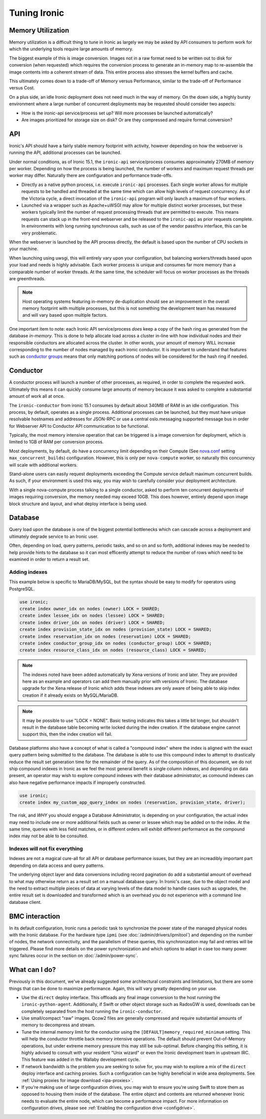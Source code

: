 =============
Tuning Ironic
=============

Memory Utilization
==================

Memory utilization is a difficult thing to tune in Ironic as largely we may
be asked by API consumers to perform work for which the underlying tools
require large amounts of memory.

The biggest example of this is image conversion. Images not in a raw format
need to be written out to disk for conversion (when requested) which
requires the conversion process to generate an in-memory map to re-assemble
the image contents into a coherent stream of data. This entire process also
stresses the kernel buffers and cache.

This ultimately comes down to a trade-off of Memory versus Performance,
similar to the trade-off of Performance versus Cost.

On a plus side, an idle Ironic deployment does not need much in the way
of memory. On the down side, a highly bursty environment where a large
number of concurrent deployments may be requested should consider two
aspects:

* How is the ironic-api service/process set up? Will more
  processes be launched automatically?
* Are images prioritized for storage size on disk? Or are they compressed and
  require format conversion?

API
===

Ironic's API should have a fairly stable memory footprint with activity,
however depending on how the webserver is running the API, additional
processes can be launched.

Under normal conditions, as of Ironic 15.1, the ``ironic-api`` service/process
consumes approximately 270MB of memory per worker. Depending on how the
process is being launched, the number of workers and maximum request threads
per worker may differ. Naturally there are configuration and performance
trade-offs.

* Directly as a native python process, i.e. execute ``ironic-api``
  processes. Each single worker allows for multiple requests to be handled
  and threaded at the same time which can allow high levels of request
  concurrency. As of the Victoria cycle, a direct invocation of the
  ``ironic-api`` program will only launch a maximum of four workers.
* Launched via a wrapper such as Apache+uWSGI may allow for multiple distinct
  worker processes, but these workers typically limit the number of request
  processing threads that are permitted to execute. This means requests can
  stack up in the front-end webserver and be released to the ``ironic-api``
  as prior requests complete. In environments with long running synchronous
  calls, such as use of the vendor passthru interface, this can be very
  problematic.

When the webserver is launched by the API process directly, the default is
based upon the number of CPU sockets in your machine.

When launching using uwsgi, this will entirely vary upon your configuration,
but balancing workers/threads based upon your load and needs is highly
advisable. Each worker process is unique and consumes far more memory than
a comparable number of worker threads. At the same time, the scheduler will
focus on worker processes as the threads are greenthreads.

.. note::
   Host operating systems featuring in-memory de-duplication should see
   an improvement in the overall memory footprint with multiple processes,
   but this is not something the development team has measured and will vary
   based upon multiple factors.

One important item to note: each Ironic API service/process *does* keep a
copy of the hash ring as generated from the database *in-memory*. This is
done to help allocate load across a cluster in-line with how individual nodes
and their responsible conductors are allocated across the cluster.
In other words, your amount of memory WILL increase corresponding to
the number of nodes managed by each ironic conductor. It is important
to understand that features such as `conductor groups <./conductor-groups.rst>`_
means that only matching portions of nodes will be considered for the
hash ring if needed.

Conductor
=========

A conductor process will launch a number of other processes, as required,
in order to complete the requested work. Ultimately this means it can quickly
consume large amounts of memory because it was asked to complete a substantial
amount of work all at once.

The ``ironic-conductor`` from ironic 15.1 consumes by default about 340MB of
RAM in an idle configuration. This process, by default, operates as a single
process. Additional processes can be launched, but they must have unique
resolvable hostnames and addresses for JSON-RPC or use a central
oslo.messaging supported message bus in order for Webserver API to Conductor
API communication to be functional.

Typically, the most memory intensive operation that can be triggered is a
image conversion for deployment, which is limited to 1GB of RAM per conversion
process.

Most deployments, by default, do have a concurrency limit depending on their
Compute (See `nova.conf <https://docs.openstack.org/nova/latest/configuration/sample-config.html>`_
setting ``max_concurrent_builds``) configuration. However, this is only per
``nova-compute`` worker, so naturally this concurrency will scale with
additional workers.

Stand-alone users can easily request deployments exceeding the Compute service
default maximum concurrent builds. As such, if your environment is used this
way, you may wish to carefully consider your deployment architecture.

With a single nova-compute process talking to a single conductor, asked to
perform ten concurrent deployments of images requiring conversion, the memory
needed may exceed 10GB. This does however, entirely depend upon image block
structure and layout, and what deploy interface is being used.

Database
========

Query load upon the database is one of the biggest potential bottlenecks which
can cascade across a deployment and ultimately degrade service to an Ironic
user.

Often, depending on load, query patterns, periodic tasks, and so on and so
forth, additional indexes may be needed to help provide hints to the database
so it can most efficently attempt to reduce the number of rows which need to
be examined in order to return a result set.

Adding indexes
--------------

This example below is specific to MariaDB/MySQL, but the syntax should be
easy to modify for operators using PostgreSQL.

.. code-block:: sql

   use ironic;
   create index owner_idx on nodes (owner) LOCK = SHARED;
   create index lessee_idx on nodes (lessee) LOCK = SHARED;
   create index driver_idx on nodes (driver) LOCK = SHARED;
   create index provision_state_idx on nodes (provision_state) LOCK = SHARED;
   create index reservation_idx on nodes (reservation) LOCK = SHARED;
   create index conductor_group_idx on nodes (conductor_group) LOCK = SHARED;
   create index resource_class_idx on nodes (resource_class) LOCK = SHARED;

.. note:: The indexes noted have been added automatically by Xena versions of
   Ironic and later. They are provided here as an example and operators can
   add them manually prior with versions of Ironic. The database upgrade for
   the Xena release of Ironic which adds these indexes are only aware of being
   able to skip index creation if it already exists on MySQL/MariaDB.

.. note:: It may be possible to use "LOCK = NONE". Basic testing indicates
   this takes a little bit longer, but shouldn't result in the database
   table becoming write locked during the index creation. If the database
   engine cannot support this, then the index creation will fail.

Database platforms also have a concept of what is called a "compound index"
where the index is aligned with the exact query pattern being submitted to
the database. The database is able to use this compound index to attempt to
drastically reduce the result set generation time for the remainder of the
query. As of the composition of this document, we do not ship compound
indexes in Ironic as we feel the most general benefit is single column
indexes, and depending on data present, an operator may wish to explore
compound indexes with their database administrator, as comound indexes
can also have negative performance impacts if improperly constructed.

.. code-block:: sql

   use ironic;
   create index my_custom_app_query_index on nodes (reservation, provision_state, driver);

The risk, and *WHY* you should engage a Database Administrator, is depending on
your configuration, the actual index may need to include one or more additional
fields such as owner or lessee which may be added on to the index. At the same
time, queries with less field matches, or in different orders will exhibit
different performance as the compound index may not be able to be consulted.

Indexes will not fix everything
-------------------------------

Indexes are not a magical cure-all for all API or database performance issues,
but they are an increadibly important part depending on data access and query
patterns.

The underlying object layer and data conversions including record pagination
do add a substantial amount of overhead to what may otherwise return as a
result set on a manual database query. In Ironic's case, due to the object
model and the need to extract multiple pieces of data at varying levels
of the data model to handle cases such as upgrades, the entire result set
is downloaded and transformed which is an overhead you do not experience with
a command line database client.

BMC interaction
===============

In its default configuration, Ironic runs a periodic task to synchronize the
power state of the managed physical nodes with the Ironic database. For the
hardware type ``ipmi`` (see :doc:`/admin/drivers/ipmitool`) and depending on
the number of nodes, the network connectivity, and the parallelism of these
queries, this synchronization may fail and retries will be triggered. Please
find more details on the power synchronization and which options to adapt in
case too many power sync failures occur in the section on
:doc:`/admin/power-sync`.

What can I do?
==============

Previously in this document, we've already suggested some architectural
constraints and limitations, but there are some things that can be done
to maximize performance. Again, this will vary greatly depending on your
use.

* Use the ``direct`` deploy interface. This offloads any final image
  conversion to the host running the ``ironic-python-agent``. Additionally,
  if Swift or other object storage such as RadosGW is used, downloads can
  be completely separated from the host running the ``ironic-conductor``.
* Use small/compact "raw" images. Qcow2 files are generally compressed
  and require substantial amounts of memory to decompress and stream.
* Tune the internal memory limit for the conductor using the
  ``[DEFAULT]memory_required_minimum`` setting. This will help the conductor
  throttle back memory intensive operations. The default should prevent
  Out-of-Memory operations, but under extreme memory pressure this may
  still be sub-optimal. Before changing this setting, it is highly advised
  to consult with your resident "Unix wizard" or even the Ironic
  development team in upstream IRC. This feature was added in the Wallaby
  development cycle.
* If network bandwidth is the problem you are seeking to solve for, you may
  wish to explore a mix of the ``direct`` deploy interface and caching
  proxies. Such a configuration can be highly beneficial in wide area
  deployments. See :ref:`Using proxies for image download <ipa-proxies>`.
* If you're making use of large configuration drives, you may wish to ensure
  you're using Swift to store them as opposed to housing them inside of the
  database. The entire object and contents are returned whenever Ironic
  needs to evaluate the entire node, which can become a performance impact.
  For more information on configuration drives, please see
  :ref:`Enabling the configuration drive <configdrive>`.
